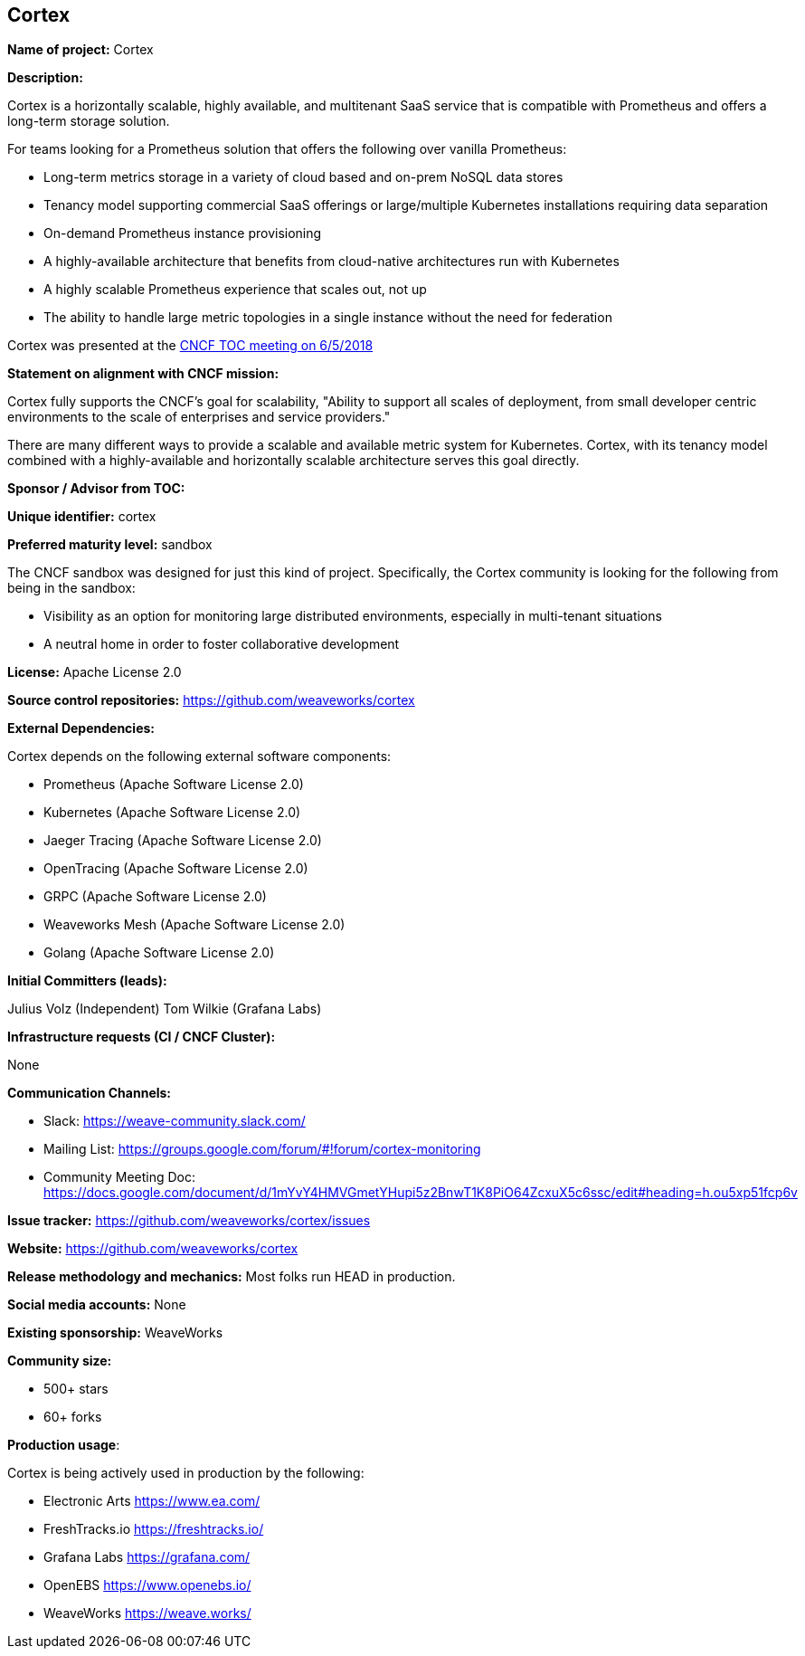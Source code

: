 == Cortex

*Name of project:* Cortex

*Description:*

Cortex is a horizontally scalable, highly available, and multitenant SaaS service that is compatible with Prometheus and offers a long-term storage solution.

For teams looking for a Prometheus solution that offers the following over vanilla Prometheus:

* Long-term metrics storage in a variety of cloud based and on-prem NoSQL data stores
* Tenancy model supporting commercial SaaS offerings or large/multiple Kubernetes installations requiring data separation
* On-demand Prometheus instance provisioning
* A highly-available architecture that benefits from cloud-native architectures run with Kubernetes
* A highly scalable Prometheus experience that scales out, not up
* The ability to handle large metric topologies in a single instance without the need for federation

Cortex was presented at the https://docs.google.com/presentation/d/190oIFgujktVYxWZLhLYN4q8p9dtQYoe4sxHgn4deBSI/edit#slide=id.g25ca91f87f_0_0[CNCF TOC meeting on 6/5/2018]

*Statement on alignment with CNCF mission:*

Cortex fully supports the CNCF's goal for scalability, "Ability to support all scales of deployment, from small developer centric environments to the scale of enterprises and service providers."

There are many different ways to provide a scalable and available metric system for Kubernetes. Cortex, with its tenancy model combined with a highly-available and horizontally scalable architecture serves this goal directly.



*Sponsor / Advisor from TOC:*

*Unique identifier:* cortex

*Preferred maturity level:* sandbox

The CNCF sandbox was designed for just this kind of project. Specifically, the Cortex community is looking for the following from being in the sandbox:

* Visibility as an option for monitoring large distributed environments, especially in multi-tenant situations
* A neutral home in order to foster collaborative development

*License:* Apache License 2.0

*Source control repositories:* https://github.com/weaveworks/cortex

*External Dependencies:* 

Cortex depends on the following external software components:

* Prometheus (Apache Software License 2.0)
* Kubernetes (Apache Software License 2.0)
* Jaeger Tracing (Apache Software License 2.0)
* OpenTracing (Apache Software License 2.0)
* GRPC (Apache Software License 2.0)
* Weaveworks Mesh (Apache Software License 2.0)
* Golang (Apache Software License 2.0)

*Initial Committers (leads):*

Julius Volz (Independent)
Tom Wilkie (Grafana Labs)

*Infrastructure requests (CI / CNCF Cluster):*

None

*Communication Channels:*

* Slack: https://weave-community.slack.com/
* Mailing List: https://groups.google.com/forum/#!forum/cortex-monitoring
* Community Meeting Doc: https://docs.google.com/document/d/1mYvY4HMVGmetYHupi5z2BnwT1K8PiO64ZcxuX5c6ssc/edit#heading=h.ou5xp51fcp6v

*Issue tracker:* https://github.com/weaveworks/cortex/issues

*Website:* https://github.com/weaveworks/cortex

*Release methodology and mechanics:* Most folks run HEAD in production.

*Social media accounts:* None

*Existing sponsorship:* WeaveWorks

*Community size:*

* 500+ stars
* 60+ forks

*Production usage*:

Cortex is being actively used in production by the following:

* Electronic Arts https://www.ea.com/
* FreshTracks.io https://freshtracks.io/
* Grafana Labs https://grafana.com/
* OpenEBS https://www.openebs.io/
* WeaveWorks https://weave.works/





